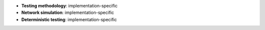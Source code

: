 * **Testing methodology**: implementation-specific
* **Network simulation**: implementation-specific
* **Deterministic testing**: implementation-specific